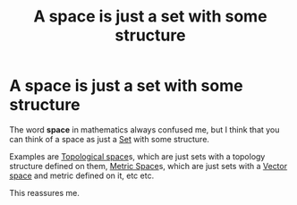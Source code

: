 :PROPERTIES:
:ID:       2f08dfa3-61e2-4648-b45e-963ab852f688
:END:
#+title: A space is just a set with some structure
#+filetags: set-theory mathematics

* A space is just a set with some structure

The word *space* in mathematics always confused me, but I think that you can think of a space as just a [[file:20210505153858-set.org][Set]] with some structure.

Examples are [[file:20210403182645-topological_space.org][Topological space]]s, which are just sets with a topology structure defined on them, [[file:20210416111039-metric_space.org][Metric Space]]s, which are just sets with a [[file:20210507133134-vector_space.org][Vector space]] and metric defined on it, etc etc.

This reassures me.

